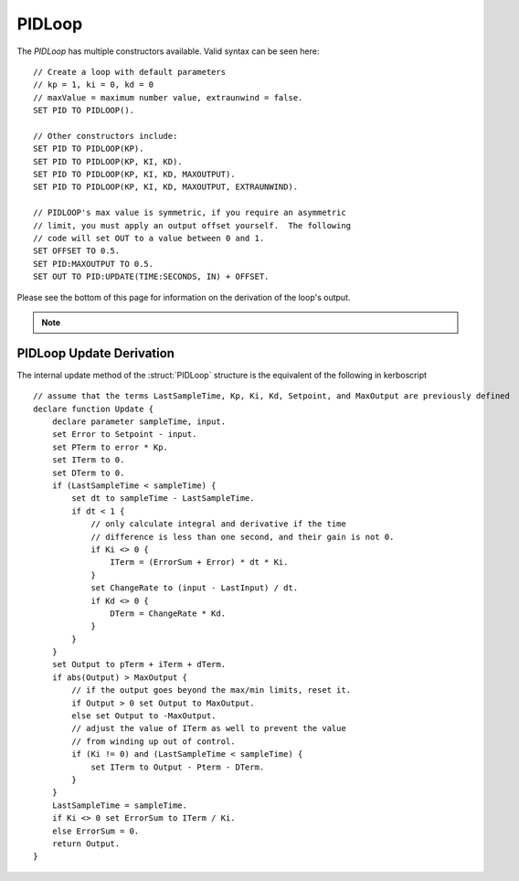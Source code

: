 .. _pidloop:

PIDLoop
======

The `PIDLoop` has multiple constructors available.  Valid syntax can be seen here: ::

    // Create a loop with default parameters
    // kp = 1, ki = 0, kd = 0
    // maxValue = maximum number value, extraunwind = false.
    SET PID TO PIDLOOP().

    // Other constructors include:
    SET PID TO PIDLOOP(KP).
    SET PID TO PIDLOOP(KP, KI, KD).
    SET PID TO PIDLOOP(KP, KI, KD, MAXOUTPUT).
    SET PID TO PIDLOOP(KP, KI, KD, MAXOUTPUT, EXTRAUNWIND).

    // PIDLOOP's max value is symmetric, if you require an asymmetric
    // limit, you must apply an output offset yourself.  The following
    // code will set OUT to a value between 0 and 1.
    SET OFFSET TO 0.5.
    SET PID:MAXOUTPUT TO 0.5.
    SET OUT TO PID:UPDATE(TIME:SECONDS, IN) + OFFSET.

Please see the bottom of this page for information on the derivation of the loop's output.

.. note::

    .. versionadded:: 0.18

        While the `PIDLOOP` structure was added in version 0.18, you may feel free to continue to use any
        previously implemented PID logic.  This loop is intended to be a basic and flexible PID, but you
        may still find benefit in using customized logic.


.. structure:: PIDLoop

    ===================================== ========================= =============
     Suffix                                Type                      Description
    ===================================== ========================= =============
     :attr:`LASTSAMPLETIME`                scalar                    decimal value of the last sample time
     :attr:`KP`                            scalar                    The proportional gain factor
     :attr:`KI`                            scalar                    The integral gain factor
     :attr:`KD`                            scalar                    The derivative gain factor
     :attr:`INPUT`                         scalar                    The most recent input value
     :attr:`SETPOINT`                      scalar                    The current setpoint
     :attr:`ERROR`                         scalar                    The most recent error value
     :attr:`OUTPUT`                        scalar                    The most recent output value
     :attr:`MAXOUTPUT`                     scalar                    The maximum output value
     :attr:`ERRORSUM`                      scalar                    The time weighted sum of error
     :attr:`PTERM`                         scalar                    The proportional component of output
     :attr:`ITERM`                         scalar                    The integral component of output
     :attr:`DTERM`                         scalar                    The derivative component of output
     :attr:`EXTRAUNWIND`                   bool                      Enables the use of aggressive integral unwind
     :attr:`CHANGERATE`                    scalar (/s)               The most recent input rate of change
     :meth:`RESET`                         none                      Reset the integral component
     :meth:`UPDATE(time, input)`           scalar                    Returns output based on time and input
    ===================================== ========================= =============

.. attribute:: PIDLoop:LASTSAMPLETIME

    :type: scalar
    :access: Get only

    The value representing the time of the last sample.  This value is equal to the time parameter of the :meth:`UPDATE` method.

.. attribute:: PIDLoop:KP

    :type: scalar
    :access: Get/Set

    The proportional gain factor.

.. attribute:: PIDLoop:KI

    :type: scalar
    :access: Get/Set

    The integral gain factor.

.. attribute:: PIDLoop:KD

    :type: scalar
    :access: Get/Set

    The derivative gain factor

.. attribute:: PIDLoop:INPUT

    :type: scalar
    :access: Get only

    The value representing the input of the last sample.  This value is equal to the input parameter of the :meth:`UPDATE` method.

.. attribute:: PIDLoop:SETPOINT

    :type: scalar
    :access: Get/Set

    The current setpoint.  This is the value to which input is compared when :meth:`UPDATE` is called.  It may not be synced with the last sample.

.. attribute:: PIDLoop:ERROR

    :type: scalar
    :access: Get only

    The calculated error from the last sample (setpoint - input).

.. attribute:: PIDLoop:OUTPUT

    :type: scalar
    :access: Get only

    The calculated output from the last sample.

.. attribute:: PIDLoop:MAXOUTPUT

    :type: scalar
    :access: Get/Set

    The current maximum output value.  This value controls the maximum and minimum output values, as well as regulating integral wind up mitigation.

.. attribute:: PIDLoop:ERRORSUM

    :type: scalar
    :access: Get only

    The value representing the time weighted sum of all errrors.  It will be equal to :attr:`ITERM` / :attr:`KI`.  This value is adjusted by the integral windup mitigation logic.

.. attribute:: PIDLoop:PTERM

    :type: scalar
    :access: Get only

    The value representing the proportional component of :attr:`OUTPUT`.

.. attribute:: PIDLoop:ITERM

    :type: scalar
    :access: Get only

    The value representing the integral component of :attr:`OUTPUT`.  This value is adjusted by the integral windup mitigation logic.

.. attribute:: PIDLoop:DTERM

    :type: scalar
    :access: Get only

    The value representing the derivative component of :attr:`OUTPUT`.

.. attribute:: PIDLoop:EXTRAUNWIND

    :type: scalar
    :access: Get/Set

    When true, :attr:`KI` will be multiplied by 2 when the sign (+ or -) of :attr:`ERROR` does not match the sign of :attr:`ERRORSUM`.  This can help to unwind the integral component more quickly after a zero crossing, and may decrease settling time.

.. attribute:: PIDLoop:CHANGERATE

    :type: scalar
    :access: Get only

    The rate of change of the :attr:`INPUT` during the last sample.  It will be equal to (input - last input) / (change in time).

.. method:: PIDLoop:RESET()

    :return: none

    Call this method to clear the :attr:`ERRORSUM` and :attr:`ITERM` components of the PID calculation.

.. method:: PIDLoop:UPDATE(time, input)

    :parameter time: (double) the decimal time in seconds
    :parameter input: (double) the input variable to compare to the setpoint
    :return: scalar representing the calculated output

    Upon calling this method, the PIDLoop will calculate the output based on this this basic framework (see below for detailed derivation): output = error * kp + errorsum * ki + (change in input) / (change in time) * kd.  This method is usually called with the current time in seconds (`TIME:SECONDS`), however it may be called using whatever rate measurement you prefer.  Windup mitigation is included, based on :attr:`MAXOUTPUT` and :attr:`EXTRAUNWIND`.  Both integral components and derivative components are guarded against a change in time greater than 1s, and will not be calculated on the first iteration.

PIDLoop Update Derivation
-------------------------

The internal update method of the :struct:`PIDLoop` structure is the equivalent of the following in kerboscript ::

    // assume that the terms LastSampleTime, Kp, Ki, Kd, Setpoint, and MaxOutput are previously defined
    declare function Update {
        declare parameter sampleTime, input.
        set Error to Setpoint - input.
        set PTerm to error * Kp.
        set ITerm to 0.
        set DTerm to 0.
        if (LastSampleTime < sampleTime) {
            set dt to sampleTime - LastSampleTime.
            if dt < 1 {
                // only calculate integral and derivative if the time
                // difference is less than one second, and their gain is not 0.
                if Ki <> 0 {
                    ITerm = (ErrorSum + Error) * dt * Ki.
                }
                set ChangeRate to (input - LastInput) / dt.
                if Kd <> 0 {
                    DTerm = ChangeRate * Kd.
                }
            }
        }
        set Output to pTerm + iTerm + dTerm.
        if abs(Output) > MaxOutput {
            // if the output goes beyond the max/min limits, reset it.
            if Output > 0 set Output to MaxOutput.
            else set Output to -MaxOutput.
            // adjust the value of ITerm as well to prevent the value
            // from winding up out of control.
            if (Ki != 0) and (LastSampleTime < sampleTime) {
                set ITerm to Output - Pterm - DTerm.
            }
        }
        LastSampleTime = sampleTime.
        if Ki <> 0 set ErrorSum to ITerm / Ki.
        else ErrorSum = 0.
        return Output.
    }
